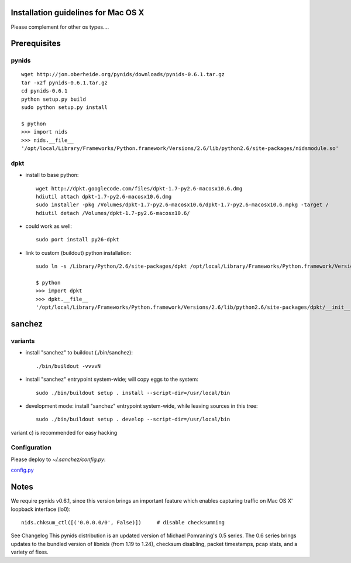 Installation guidelines for Mac OS X
====================================

Please complement for other os types....


Prerequisites
=============

pynids
------

::

  wget http://jon.oberheide.org/pynids/downloads/pynids-0.6.1.tar.gz
  tar -xzf pynids-0.6.1.tar.gz
  cd pynids-0.6.1
  python setup.py build
  sudo python setup.py install

  $ python
  >>> import nids
  >>> nids.__file__
  '/opt/local/Library/Frameworks/Python.framework/Versions/2.6/lib/python2.6/site-packages/nidsmodule.so'


dpkt
----

- install to base python::

   wget http://dpkt.googlecode.com/files/dpkt-1.7-py2.6-macosx10.6.dmg
   hdiutil attach dpkt-1.7-py2.6-macosx10.6.dmg
   sudo installer -pkg /Volumes/dpkt-1.7-py2.6-macosx10.6/dpkt-1.7-py2.6-macosx10.6.mpkg -target /
   hdiutil detach /Volumes/dpkt-1.7-py2.6-macosx10.6/


- could work as well::

   sudo port install py26-dpkt


- link to custom (buildout) python installation::

   sudo ln -s /Library/Python/2.6/site-packages/dpkt /opt/local/Library/Frameworks/Python.framework/Versions/2.6/lib/python2.6/site-packages/dpkt

   $ python
   >>> import dpkt
   >>> dpkt.__file__
   '/opt/local/Library/Frameworks/Python.framework/Versions/2.6/lib/python2.6/site-packages/dpkt/__init__.pyc'


sanchez
=======

variants
--------

- install "sanchez" to buildout (./bin/sanchez)::

   ./bin/buildout -vvvvN


- install "sanchez" entrypoint system-wide; will copy eggs to the system::

   sudo ./bin/buildout setup . install --script-dir=/usr/local/bin


- development mode: install "sanchez" entrypoint system-wide, while leaving sources in this tree::

   sudo ./bin/buildout setup . develop --script-dir=/usr/local/bin


variant c) is recommended for easy hacking


Configuration
-------------

Please deploy to `~/.sanchez/config.py`:

`config.py <config.py>`_




Notes
=====

We require pynids v0.6.1, since this version brings an important feature
which enables capturing traffic on Mac OS X' loopback interface (lo0)::

    nids.chksum_ctl([('0.0.0.0/0', False)])     # disable checksumming

See Changelog
This pynids distribution is an updated version of Michael Pomraning's 0.5 series.
The 0.6 series brings updates to the bundled version of libnids (from 1.19 to 1.24),
checksum disabling, packet timestamps, pcap stats, and a variety of fixes.
